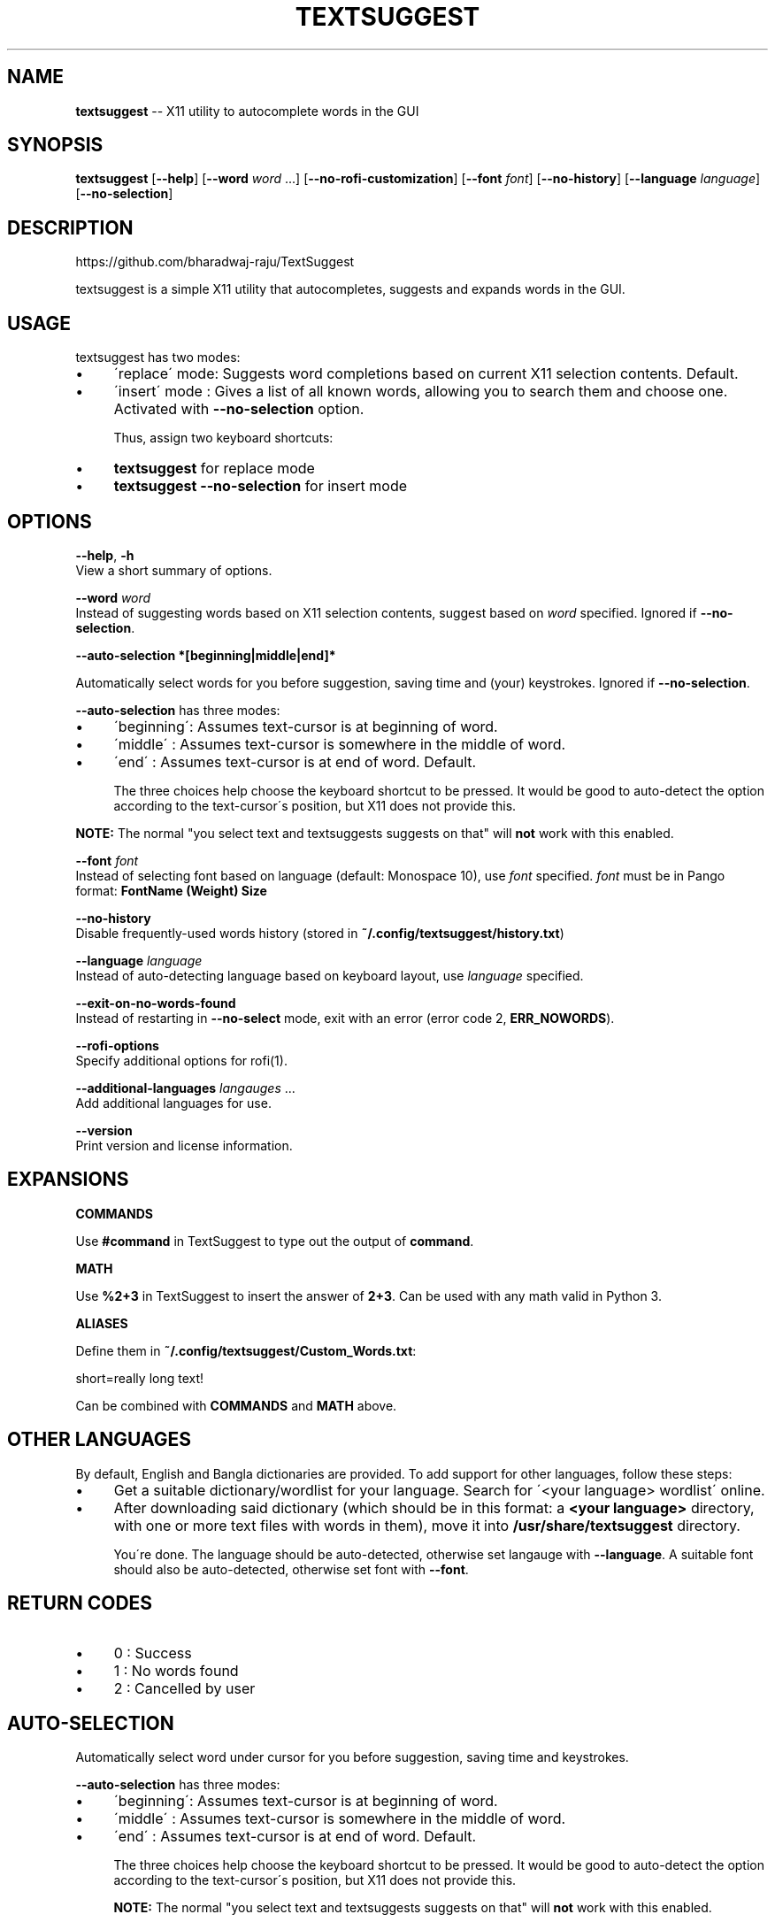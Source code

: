 .\" Generated with Ronnjs 0.3.8
.\" http://github.com/kapouer/ronnjs/
.
.TH "TEXTSUGGEST" "1" "September 2016" "" ""
.
.SH "NAME"
\fBtextsuggest\fR \-\- X11 utility to autocomplete words in the GUI
.
.SH "SYNOPSIS"
  \fBtextsuggest\fR [\fB\-\-help\fR] [\fB\-\-word\fR \fIword\fR \.\.\.] [\fB\-\-no\-rofi\-customization\fR] [\fB\-\-font\fR \fIfont\fR] [\fB\-\-no\-history\fR] [\fB\-\-language\fR \fIlanguage\fR] [\fB\-\-no\-selection\fR]
.
.SH "DESCRIPTION"
  https://github\.com/bharadwaj\-raju/TextSuggest
.
.P
  textsuggest is a simple X11 utility that autocompletes, suggests and expands words in the GUI\.
.
.SH "USAGE"
  textsuggest has two modes:
.
.IP "\(bu" 4
\'replace\' mode: Suggests word completions based on current X11 selection contents\. Default\.
.
.IP "\(bu" 4
\'insert\' mode : Gives a list of all known words, allowing you to search them and choose one\. Activated with \fB\-\-no\-selection\fR option\.
.
.IP
Thus, assign two keyboard shortcuts:
.
.IP "\(bu" 4
\fBtextsuggest\fR for replace mode
.
.IP "\(bu" 4
\fBtextsuggest \-\-no\-selection\fR for insert mode
.
.IP "" 0
.
.SH "OPTIONS"
  \fB\-\-help\fR, \fB\-h\fR
   View a short summary of options\.
.
.P
   \fB\-\-word\fR \fIword\fR
   Instead of suggesting words based on X11 selection contents, suggest based on \fIword\fR specified\. Ignored if \fB\-\-no\-selection\fR\|\.
.
.P
  \fB\-\-auto\-selection *[beginning|middle|end]*\fR
.
.P
  Automatically select words for you before suggestion, saving time and (your) keystrokes\. Ignored if \fB\-\-no\-selection\fR\|\.
.
.P
  \fB\-\-auto\-selection\fR has three modes:
.
.IP "\(bu" 4
\'beginning\': Assumes text\-cursor is at beginning of word\.
.
.IP "\(bu" 4
\'middle\'   : Assumes text\-cursor is somewhere in the middle of word\.
.
.IP "\(bu" 4
\'end\'      : Assumes text\-cursor is at end of word\. Default\.
.
.IP
The three choices help choose the keyboard shortcut to be pressed\. It would be good to auto\-detect the option
according to the text\-cursor\'s position, but X11 does not provide this\.
.
.IP "" 0
.
.P
\fBNOTE:\fR The normal "you select text and textsuggests suggests on that" will \fBnot\fR work with this enabled\.
.
.P
   \fB\-\-font\fR \fIfont\fR
   Instead of selecting font based on language (default: Monospace 10), use \fIfont\fR specified\. \fIfont\fR must be in Pango format: \fBFontName (Weight) Size\fR
.
.P
   \fB\-\-no\-history\fR
   Disable frequently\-used words history (stored in \fB~/\.config/textsuggest/history\.txt\fR)
.
.P
   \fB\-\-language\fR \fIlanguage\fR
   Instead of auto\-detecting language based on keyboard layout, use \fIlanguage\fR specified\.
.
.P
   \fB\-\-exit\-on\-no\-words\-found\fR
   Instead of restarting in \fB\-\-no\-select\fR mode, exit with an error (error code 2, \fBERR_NOWORDS\fR)\.
.
.P
   \fB\-\-rofi\-options\fR
   Specify additional options for rofi(1)\.
.
.P
   \fB\-\-additional\-languages\fR \fIlangauges\fR \.\.\.
   Add additional languages for use\.
.
.P
   \fB\-\-version\fR
   Print version and license information\.
.
.SH "EXPANSIONS"
  \fBCOMMANDS\fR
.
.P
  Use \fB#command\fR in TextSuggest to type out the output of \fBcommand\fR\|\.
.
.P
  \fBMATH\fR
.
.P
  Use \fB%2+3\fR in TextSuggest to insert the answer of \fB2+3\fR\|\. Can be used with any math valid in Python 3\.
.
.P
  \fBALIASES\fR
.
.P
  Define them in \fB~/\.config/textsuggest/Custom_Words\.txt\fR:
.
.P
  short=really long text!
.
.P
  Can be combined with \fBCOMMANDS\fR and \fBMATH\fR above\.
.
.SH "OTHER LANGUAGES"
  By default, English and Bangla dictionaries are provided\. To add support for other languages, follow these steps:
.
.IP "\(bu" 4
Get a suitable dictionary/wordlist for your language\. Search for \'<your language> wordlist\' online\.
.
.IP "\(bu" 4
After downloading said dictionary (which should be in this format: a \fB<your language>\fR directory, with one or more text files with words in them), move it into \fB/usr/share/textsuggest\fR directory\.
.
.IP
You\'re done\. The language should be auto\-detected, otherwise set langauge with \fB\-\-language\fR\|\. A suitable font should also be auto\-detected, otherwise set font with \fB\-\-font\fR\|\.
.
.IP "" 0
.
.SH "RETURN CODES"
.
.IP "\(bu" 4
0 : Success
.
.IP "\(bu" 4
1 : No words found
.
.IP "\(bu" 4
2 : Cancelled by user
.
.IP "" 0
.
.SH "AUTO\-SELECTION"
  Automatically select word under cursor for you before suggestion, saving time and keystrokes\.
.
.P
  \fB\-\-auto\-selection\fR has three modes:
.
.IP "\(bu" 4
\'beginning\': Assumes text\-cursor is at beginning of word\.
.
.IP "\(bu" 4
\'middle\'   : Assumes text\-cursor is somewhere in the middle of word\.
.
.IP "\(bu" 4
\'end\'      : Assumes text\-cursor is at end of word\. Default\.
.
.IP
The three choices help choose the keyboard shortcut to be pressed\. It would be good to auto\-detect the option
according to the text\-cursor\'s position, but X11 does not provide this\.
.
.IP
\fBNOTE:\fR The normal "you select text and textsuggests suggests on that" will \fBnot\fR work with this enabled\.
.
.IP "" 0
.
.SH "BUGS AND FEATURE REQUESTS"
  Please file bug reports and feature requests at the GitHub repository: https://github\.com/bharadwaj\-raju/TextSuggest
.
.SH "SEE ALSO"
.
.IP "\(bu" 4
\fBtextsuggestd(1)\fR
.
.IP "" 0

